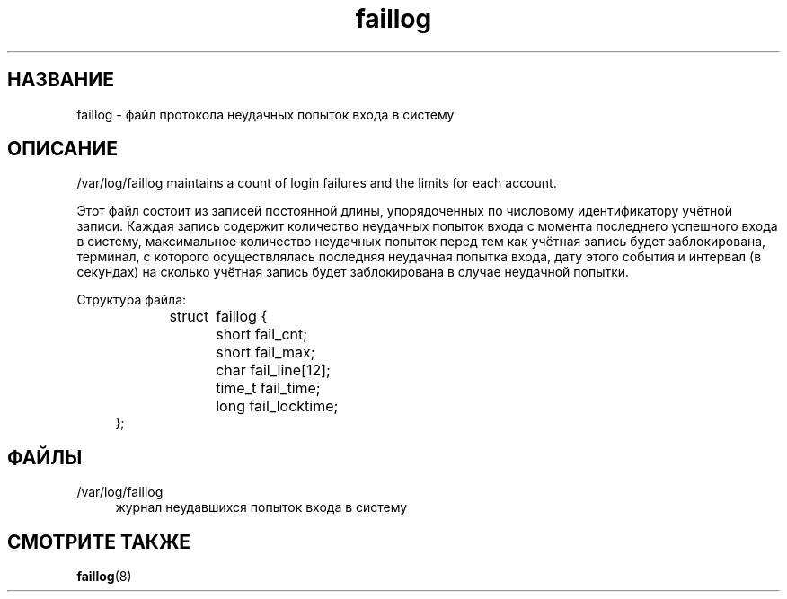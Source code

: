 '\" t
.\"     Title: faillog
.\"    Author: Julianne Frances Haugh
.\" Generator: DocBook XSL Stylesheets vsnapshot <http://docbook.sf.net/>
.\"      Date: 06/18/2024
.\"    Manual:  File Formats and Configuration Files
.\"    Source: shadow-utils 4.16.0
.\"  Language: Russian
.\"
.TH "faillog" "5" "06/18/2024" "shadow\-utils 4\&.16\&.0" "File Formats and Configuratio"
.\" -----------------------------------------------------------------
.\" * Define some portability stuff
.\" -----------------------------------------------------------------
.\" ~~~~~~~~~~~~~~~~~~~~~~~~~~~~~~~~~~~~~~~~~~~~~~~~~~~~~~~~~~~~~~~~~
.\" http://bugs.debian.org/507673
.\" http://lists.gnu.org/archive/html/groff/2009-02/msg00013.html
.\" ~~~~~~~~~~~~~~~~~~~~~~~~~~~~~~~~~~~~~~~~~~~~~~~~~~~~~~~~~~~~~~~~~
.ie \n(.g .ds Aq \(aq
.el       .ds Aq '
.\" -----------------------------------------------------------------
.\" * set default formatting
.\" -----------------------------------------------------------------
.\" disable hyphenation
.nh
.\" disable justification (adjust text to left margin only)
.ad l
.\" -----------------------------------------------------------------
.\" * MAIN CONTENT STARTS HERE *
.\" -----------------------------------------------------------------
.SH "НАЗВАНИЕ"
faillog \- файл протокола неудачных попыток входа в систему
.SH "ОПИСАНИЕ"
.PP
/var/log/faillog
maintains a count of login failures and the limits for each account\&.
.PP
Этот файл состоит из записей постоянной длины, упорядоченных по числовому идентификатору учётной записи\&. Каждая запись содержит количество неудачных попыток входа с момента последнего успешного входа в систему, максимальное количество неудачных попыток перед тем как учётная запись будет заблокирована, терминал, с которого осуществлялась последняя неудачная попытка входа, дату этого события и интервал (в секундах) на сколько учётная запись будет заблокирована в случае неудачной попытки\&.
.PP
Структура файла:
.sp
.if n \{\
.RS 4
.\}
.nf
struct	faillog {
	short   fail_cnt;
	short   fail_max;
	char    fail_line[12];
	time_t  fail_time;
	long    fail_locktime;
};
.fi
.if n \{\
.RE
.\}
.SH "ФАЙЛЫ"
.PP
/var/log/faillog
.RS 4
журнал неудавшихся попыток входа в систему
.RE
.SH "СМОТРИТЕ ТАКЖЕ"
.PP
\fBfaillog\fR(8)
